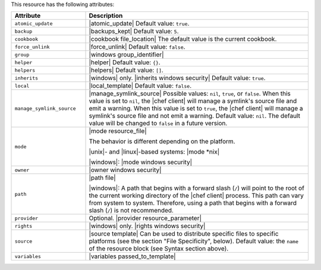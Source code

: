 .. The contents of this file are included in multiple topics.
.. This file should not be changed in a way that hinders its ability to appear in multiple documentation sets.

This resource has the following attributes:

.. list-table::
   :widths: 150 450
   :header-rows: 1

   * - Attribute
     - Description
   * - ``atomic_update``
     - |atomic_update| Default value: ``true``.
   * - ``backup``
     - |backups_kept| Default value: ``5``.
   * - ``cookbook``
     - |cookbook file_location| The default value is the current cookbook.
   * - ``force_unlink``
     - |force_unlink| Default value: ``false``.
   * - ``group``
     - |windows group_identifier|
   * - ``helper``
     - |helper| Default value: ``{}``.
   * - ``helpers``
     - |helpers| Default value: ``[]``.
   * - ``inherits``
     - |windows| only. |inherits windows security| Default value: ``true``.
   * - ``local``
     - |local_template| Default value: ``false``.
   * - ``manage_symlink_source``
     - |manage_symlink_source| Possible values: ``nil``, ``true``, or ``false``. When this value is set to ``nil``, the |chef client| will manage a symlink's source file and emit a warning. When this value is set to ``true``, the |chef client| will manage a symlink's source file and not emit a warning. Default value: ``nil``. The default value will be changed to ``false`` in a future version.
   * - ``mode``
     - |mode resource_file|
       
       The behavior is different depending on the platform.
       
       |unix|- and |linux|-based systems: |mode *nix|
       
       |windows|: |mode windows security|
   * - ``owner``
     - |owner windows security|	
   * - ``path``
     - |path file|

       |windows|: A path that begins with a forward slash (``/``) will point to the root of the current working directory of the |chef client| process. This path can vary from system to system. Therefore, using a path that begins with a forward slash (``/``) is not recommended.
   * - ``provider``
     - Optional. |provider resource_parameter|
   * - ``rights``
     - |windows| only. |rights windows security|
   * - ``source``
     - |source template| Can be used to distribute specific files to specific platforms (see the section "File Specificity", below). Default value: the ``name`` of the resource block (see Syntax section above).
   * - ``variables``
     - |variables passed_to_template|
